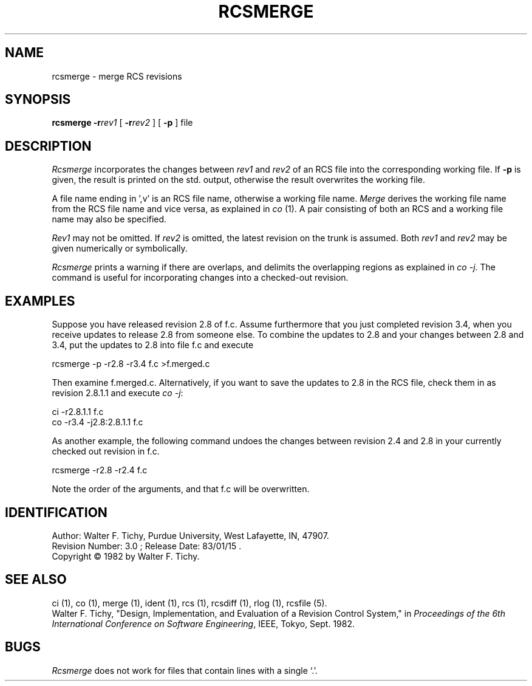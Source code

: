 .\" $Copyright:	$
.\" Copyright (c) 1984, 1985, 1986, 1987, 1988, 1989, 1990 
.\" Sequent Computer Systems, Inc.   All rights reserved.
.\"  
.\" This software is furnished under a license and may be used
.\" only in accordance with the terms of that license and with the
.\" inclusion of the above copyright notice.   This software may not
.\" be provided or otherwise made available to, or used by, any
.\" other person.  No title to or ownership of the software is
.\" hereby transferred.
...
.V= $Header: rcsmerge.1 1.3 86/05/13 $
.TH RCSMERGE 1 "\*(V)" "Purdue University"
.SH NAME
rcsmerge \- merge RCS revisions
.SH SYNOPSIS
\f3rcsmerge\f1 \f3-r\f2rev1\f1 [ \f3-r\f2rev2\f1 ] [ \f3-p\f1 ] file
.SH DESCRIPTION
.I Rcsmerge
incorporates the changes between \f2rev1\f1 and \f2rev2\f1 of an
RCS file into the corresponding working file. If \f3-p\f1 is given, the result
is printed on the std. output, otherwise the result overwrites the
working file.
.PP
A file name ending in ',v' is an RCS file name, otherwise a
working file name. \f2Merge\f1 derives the working file name from the RCS
file name and vice versa, as explained in \f2co\f1 (1). A pair consisting
of both an RCS and a working file name may also be specified.
.PP
\f2Rev1\f1 may not be omitted. If \f2rev2\f1 is omitted, the latest
revision on the trunk is assumed.
Both \f2rev1\f1 and \f2rev2\f1 may be given numerically or symbolically.
.PP
\f2Rcsmerge\f1 prints a warning if there are overlaps, and delimits
the overlapping regions as explained in \f2co -j\f1.
The command is useful for incorporating changes into a checked-out revision.
.SH EXAMPLES
Suppose you have released revision 2.8 of f.c. Assume
furthermore that you just completed revision 3.4, when you receive
updates to release 2.8 from someone else.
To combine the updates to 2.8 and your changes between 2.8 and 3.4,
put the updates to 2.8 into file f.c and execute
.sp
        rcsmerge  -p  -r2.8  -r3.4  f.c  >f.merged.c
.sp
Then examine f.merged.c.
Alternatively, if you want to save the updates to 2.8 in the RCS file,
check them in as revision 2.8.1.1 and execute \f2co -j\f1:
.sp
        ci  -r2.8.1.1  f.c
        co  -r3.4  -j2.8:2.8.1.1  f.c
.sp
As another example, the following command undoes the changes
between revision 2.4 and 2.8 in your currently checked out revision
in f.c.
.sp
        rcsmerge  -r2.8  -r2.4  f.c
.sp
Note the order of the arguments, and that f.c will be
overwritten.
.SH IDENTIFICATION
.de VL
\\$2
..
Author: Walter F. Tichy,
Purdue University, West Lafayette, IN, 47907.
.sp 0
Revision Number:
.VL $\&Revision: 3.0 $
; Release Date:
.VL $\&Date: 83/01/15 18:55:16 $
\&.
.sp 0
Copyright \(co 1982 by Walter F. Tichy.
.SH SEE ALSO
ci (1), co (1), merge (1), ident (1), rcs (1), rcsdiff (1), rlog (1), rcsfile (5).
.sp 0
Walter F. Tichy, "Design, Implementation, and Evaluation of a Revision Control
System," in \f2Proceedings of the 6th International Conference on Software
Engineering\f1, IEEE, Tokyo, Sept. 1982.
.SH BUGS
\f2Rcsmerge\f1 does not work for
files that contain lines with a single `.'.
